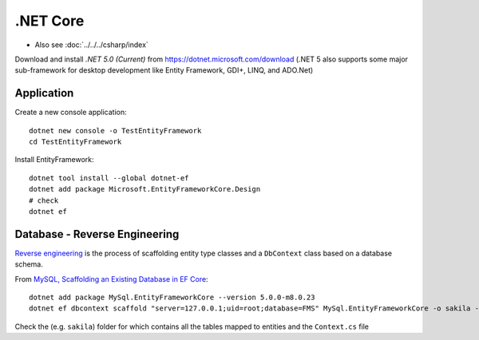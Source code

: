 .NET Core
*********

- Also see :doc:`../../../csharp/index`

Download and install *.NET 5.0 (Current)* from
https://dotnet.microsoft.com/download
(.NET 5 also supports some major sub-framework for desktop development like
Entity Framework, GDI+, LINQ, and ADO.Net)

Application
===========

Create a new console application::

  dotnet new console -o TestEntityFramework
  cd TestEntityFramework

Install EntityFramework::

  dotnet tool install --global dotnet-ef
  dotnet add package Microsoft.EntityFrameworkCore.Design
  # check
  dotnet ef

Database - Reverse Engineering
==============================

`Reverse engineering`_ is the process of scaffolding entity type classes and
a ``DbContext`` class based on a database schema.

From `MySQL, Scaffolding an Existing Database in EF Core`_::

  dotnet add package MySql.EntityFrameworkCore --version 5.0.0-m8.0.23
  dotnet ef dbcontext scaffold "server=127.0.0.1;uid=root;database=FMS" MySql.EntityFrameworkCore -o sakila -f

Check the (e.g. ``sakila``) folder for which contains all the tables mapped to
entities and the ``Context.cs`` file


.. _`Reverse engineering`: https://docs.microsoft.com/en-us/ef/core/managing-schemas/scaffolding
.. _`MySQL, Scaffolding an Existing Database in EF Core`: https://dev.mysql.com/doc/connector-net/en/connector-net-entityframework-core-scaffold-example.html

